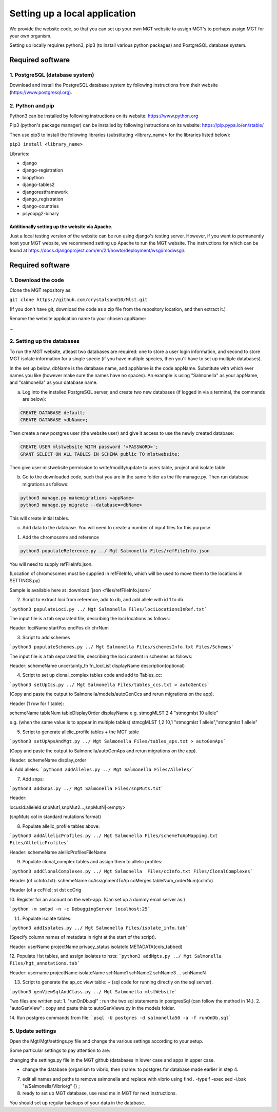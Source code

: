 .. _installation:

***********************************************
Setting up a local application
***********************************************

We provide the website code, so that you can set up your own MGT website to assign MGT's to perhaps assign MGT for your own organism.

Setting up locally requires python3, pip3 (to install various python packages) and PostgreSQL database system.


===========================
Required software
===========================


1. PostgreSQL (database system)
---------------------------------

Download and install the PostgreSQL database system by following instructions from their website (https://www.postgresql.org).



2. Python and pip
------------------

Python3 can be installed by following instructions on its website: https://www.python.org

Pip3 (python's package manager) can be installed by following instructions on its website: https://pip.pypa.io/en/stable/

Then use pip3 to install the following libraries (substituting <library_name> for the libraries listed below):

``pip3 install <library_name>``

Libraries:

* django
* django-registration
* biopython
* django-tables2
* djangorestframework
* django_registration
* django-countries
* psycopg2-binary

Additionally setting up the website via Apache.
^^^^^^^^^^^^^^^^^^^^^^^^^^^^^^^^^^^^^^^^^^^^^^^^^

Just a local testing version of the website can be run using django's testing server. However, if you want to permanently host your MGT website, we recommend setting up Apache to run the MGT website. The instructions for which can be found at https://docs.djangoproject.com/en/2.1/howto/deployment/wsgi/modwsgi/.

===========================
Required software
===========================


1. Download the code
--------------------

Clone the MGT repository as:

``git clone https://github.com/crystalsand10/Mlst.git``

(If you don't have git, download the code as a zip file from the repository location, and then extract it.)


Rename the website application name to your chosen appName:

...


2. Setting up the databases
---------------------------

To run the MGT website, atleast two databases are required: one to store a user login information, and second to store MGT isolate information for a single specie (if you have multiple species, then you'll have to set up multiple databases).

In the set up below, dbName is the database name, and appName is the code appName. Substitute with which ever names you like (however make sure the names have no spaces). An example is using "Salmonella" as your appName, and "salmonella" as your database name.


a. Log into the installed PostgreSQL server, and create two new databases (if logged in via a terminal, the commands are below):



.. code-block:: SQL

	CREATE DATABASE default;
	CREATE DATABASE <dbName>;


Then create a new postgres user (the website user) and give it access to use the newly created database:

.. code-block:: SQL

	CREATE USER mlstwebsite WITH password '<PASSWORD>';
	GRANT SELECT ON ALL TABLES IN SCHEMA public TO mlstwebsite;



Then give user mlstwebsite permission to write/modify/update to users table, project and isolate table.


b. Go to the downloaded code, such that you are in the same folder as the file manage.py. Then run database migrations as follows:

.. code-block:: bash

	python3 manage.py makemigrations <appName>
	python3 manage.py migrate --database=<dbName>

This will create initial tables.

c. Add data to the database. You will need to create a number of input files for this purpose.

1. Add the chromosome and reference

.. code-block:: bash

	python3 populateReference.py ../ Mgt Salmonella Files/refFileInfo.json

You will need to supply refFileInfo.json.

(Location of chromosomes must be supplied in refFileInfo, which will be used to move them to the locations in SETTINGS.py)

Sample is available here at :download:`json <files/refFileInfo.json>`


2.  Script to extract loci from reference, add to db, and add allele with id 1 to db.

```python3 populateLoci.py ../ Mgt Salmonella Files/lociLocationsInRef.txt```

The input file is a tab separated file,  describing the loci locations as follows:

Header:
lociName	startPos	endPos	dir	chrNum




3. Script to add schemes

```python3 populateSchemes.py ../ Mgt Salmonella Files/schemesInfo.txt Files/Schemes```


The input file is a tab separated file,  describing the loci content in schemes as follows:

Header:
schemeName	uncertainty_th	fn_lociList	displayName	description(optional)


4. Script to set up clonal_complex tables code and add to Tables_cc:

```python3 setUpCcs.py ../ Mgt Salmonella Files/tables_ccs.txt > autoGenCcs```

(Copy and paste the output to Salmonella/models/autoGenCcs and rerun migrations on the app).

Header (1 row for 1 table):

schemeName	tableNum	tableDisplayOrder	displayName
e.g.
stmcgMLST	2	4	"stmcgmlst 10 allele"

e.g. (when the same value is to appear in multiple tables)
stmcgMLST	1,2	10,1	"stmcgmlst 1 allele","stmcgmlst 1 allele"



5. Script to generate allelic_profile tables + the MGT table

```python3 setUpApsAndMgt.py ../ Mgt Salmonella Files/tables_aps.txt > autoGenAps```

(Copy and paste the output to Salmonella/autoGenAps and rerun migrations on the app).

Header:
schemeName	display_order


6. Add alleles:
```python3 addAlleles.py ../ Mgt Salmonella Files/Alleles/```


7. Add snps:

```python3 addSnps.py ../ Mgt Salmonella Files/snpMuts.txt```

Header:

locusId:alleleId	snpMut1,snpMut2...,snpMutN|<empty>

(snpMuts col in standard mutations format)




8. Populate allelic_profile tables above:

```python3 addAllelicProfiles.py ../ Mgt Salmonella Files/schemeToApMapping.txt Files/AllelicProfiles```

Header:
schemeName	alellicProfilesFileName



9. Populate clonal_complex tables and assign them to allelic profiles:

```python3 addClonalComplexes.py ../ Mgt Salmonella  Files/ccInfo.txt Files/ClonalComplexes```

Header (of ccInfo.txt):
schemeName	ccAssignmentToAp	ccMerges	tableNum_orderNum(ccInfo)

Header (of a ccFile):
st	dst	ccOrig




10. Register for an account on the web-app.
(Can set up a dummy email server as:)

```python -m smtpd -n -c DebuggingServer localhost:25```


11. Populate isolate tables:

```python3 addIsolates.py ../ Mgt Salmonella Files/isolate_info.tab```

(Specify column names of metadata in right at the start of the script).

Header:
userName	projectName	privacy_status	isolateId	METADATA(cols_tabbed)



12. Populate Hst tables, and assign isolates to hsts:
```python3 addMgts.py ../ Mgt Salmonella Files/hgt_annotations.tab```

Header:
username	projectName	isolateName	schName1	schName2	schName3	...	schNameN


13. Script to generate the ap_cc view table: + (sql code for running directly on the sql server).

```python3 genViewSqlAndClass.py ../ Mgt Salmonella mlstWebsite```

Two files are written out:
1. "runOnDb.sql" : run the two sql statements in postgresSql (can follow the method in 14.).
2. "autoGenView" : copy and paste this to autoGenViews.py in the models folder.

14. Run postgres commands from file:
```psql -U postgres -d salmonella50 -a -f runOnDb.sql```



5. Update settings
-------------------

Open the Mgt/Mgt/settings.py file and change the various settings according to your setup.

Some particular settings to pay attention to are:

changing the settings.py file in the MGT github (databases in lower case and apps in upper case.

- change the database {organism to vibrio, then {name: to postgres for database made earlier in step 4.




7. edit all names and paths to remove salmonella and replace with vibrio using find . -type f -exec sed -i.bak "s/Salmonella/Vibrio/g" {} \;



8. ready to set up MGT database, use read me in MGT for next instructions.


You should set up regular backups of your data in the database. 
